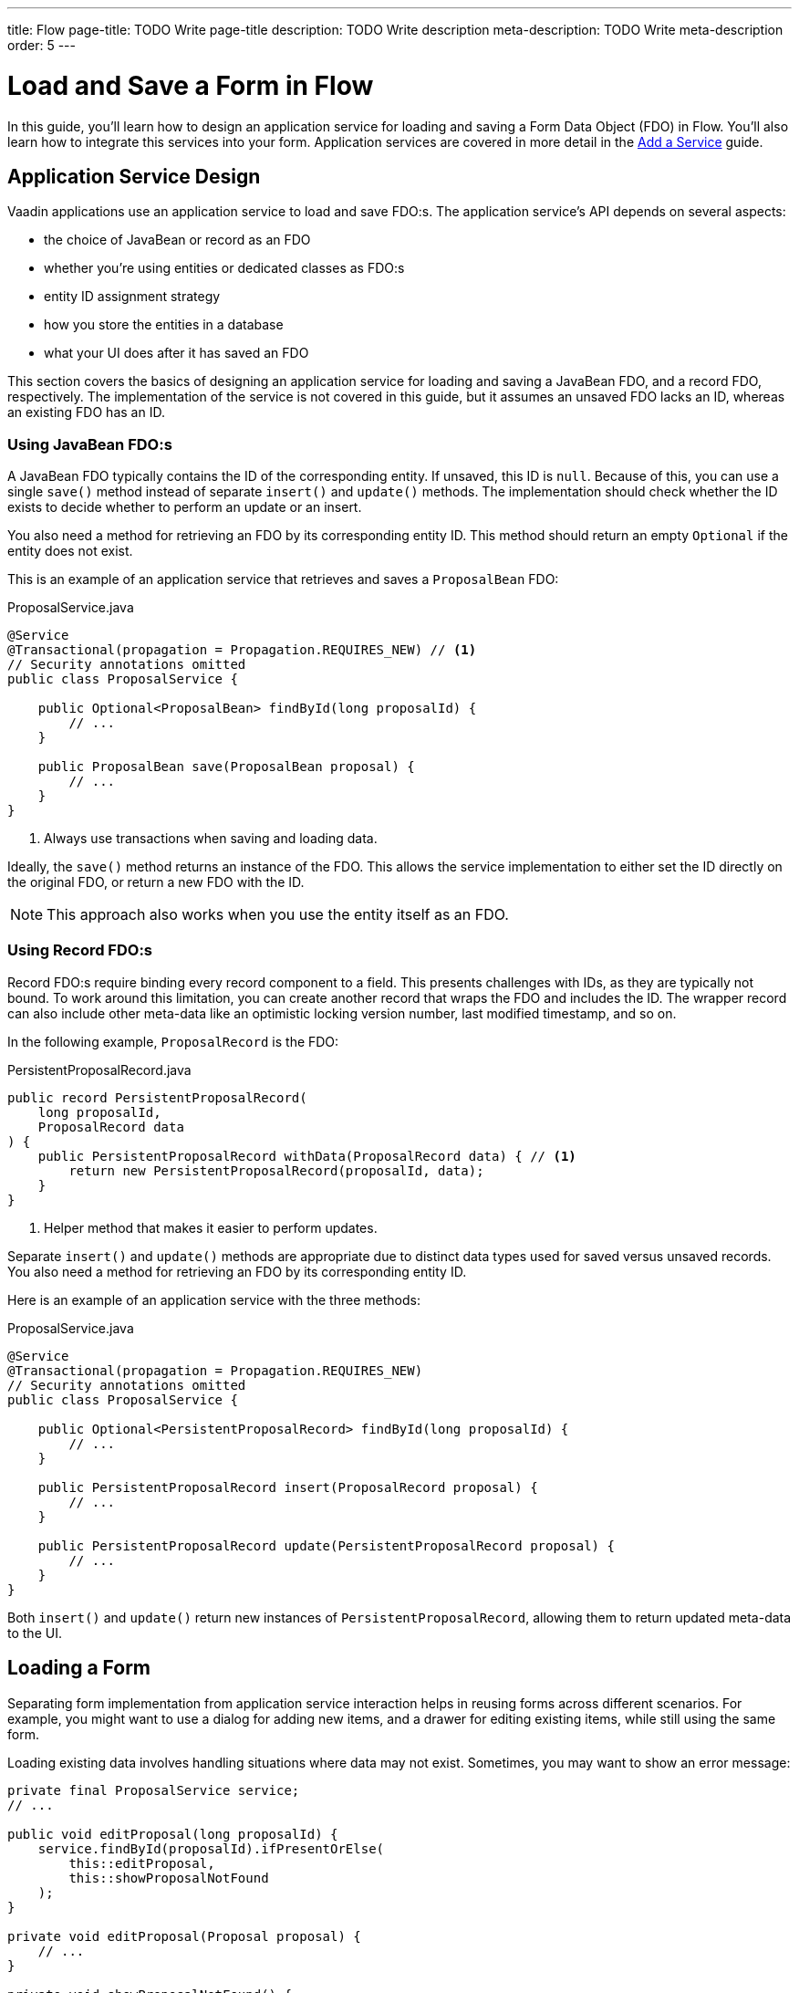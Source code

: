 ---
title: Flow
page-title: TODO Write page-title
description: TODO Write description
meta-description: TODO Write meta-description
order: 5
---


= Load and Save a Form in Flow
:toclevels: 2

In this guide, you'll learn how to design an application service for loading and saving a Form Data Object (FDO) in Flow. You'll also learn how to integrate this services into your form. Application services are covered in more detail in the <<../../business-logic/add-service#,Add a Service>> guide.


== Application Service Design

Vaadin applications use an application service to load and save FDO:s. The application service's API depends on several aspects:

* the choice of JavaBean or record as an FDO
* whether you're using entities or dedicated classes as FDO:s
* entity ID assignment strategy
* how you store the entities in a database
* what your UI does after it has saved an FDO

This section covers the basics of designing an application service for loading and saving a JavaBean FDO, and a record FDO, respectively. The implementation of the service is not covered in this guide, but it assumes an unsaved FDO lacks an ID, whereas an existing FDO has an ID.


=== Using JavaBean FDO:s

A JavaBean FDO typically contains the ID of the corresponding entity. If unsaved, this ID is `null`. Because of this, you can use a single `save()` method instead of separate `insert()` and `update()` methods. The implementation should check whether the ID exists to decide whether to perform an update or an insert.

You also need a method for retrieving an FDO by its corresponding entity ID. This method should return an empty `Optional` if the entity does not exist.

This is an example of an application service that retrieves and saves a `ProposalBean` FDO:

.ProposalService.java
[source,java]
----
@Service
@Transactional(propagation = Propagation.REQUIRES_NEW) // <1>
// Security annotations omitted
public class ProposalService {

    public Optional<ProposalBean> findById(long proposalId) {
        // ...
    }

    public ProposalBean save(ProposalBean proposal) {
        // ...
    }
}
----
<1> Always use transactions when saving and loading data.

Ideally, the `save()` method returns an instance of the FDO. This allows the service implementation to either set the ID directly on the original FDO, or return a new FDO with the ID.

[NOTE]
This approach also works when you use the entity itself as an FDO.


=== Using Record FDO:s

Record FDO:s require binding every record component to a field. This presents challenges with IDs, as they are typically not bound. To work around this limitation, you can create another record that wraps the FDO and includes the ID. The wrapper record can also include other meta-data like an optimistic locking version number, last modified timestamp, and so on.

In the following example, `ProposalRecord` is the FDO:

.PersistentProposalRecord.java
[source,java]
----
public record PersistentProposalRecord(
    long proposalId,
    ProposalRecord data
) {    
    public PersistentProposalRecord withData(ProposalRecord data) { // <1>
        return new PersistentProposalRecord(proposalId, data);
    }
}
----
<1> Helper method that makes it easier to perform updates.

Separate `insert()` and `update()` methods are appropriate due to distinct data types used for saved versus unsaved records. You also need a method for retrieving an FDO by its corresponding entity ID. 

Here is an example of an application service with the three methods:

.ProposalService.java
[source,java]
----
@Service
@Transactional(propagation = Propagation.REQUIRES_NEW)
// Security annotations omitted
public class ProposalService {

    public Optional<PersistentProposalRecord> findById(long proposalId) {
        // ...
    }

    public PersistentProposalRecord insert(ProposalRecord proposal) {
        // ...
    }

    public PersistentProposalRecord update(PersistentProposalRecord proposal) {
        // ...
    }
}
----

Both `insert()` and `update()` return new instances of `PersistentProposalRecord`, allowing them to return updated meta-data to the UI.


== Loading a Form

Separating form implementation from application service interaction helps in reusing forms across different scenarios. For example, you might want to use a dialog for adding new items, and a drawer for editing existing items, while still using the same form.

Loading existing data involves handling situations where data may not exist. Sometimes, you may want to show an error message:

[source,java]
----
private final ProposalService service;
// ...

public void editProposal(long proposalId) {
    service.findById(proposalId).ifPresentOrElse(
        this::editProposal, 
        this::showProposalNotFound
    );
}

private void editProposal(Proposal proposal) {
    // ...
}

private void showProposalNotFound() {
    // ...
}
----

Other times, you may want to show the form for adding a new item:

[source,java]
----
private final ProposalService service;
// ...

public void editProposal(long proposalId) {
    service.findById(proposalId).ifPresentOrElse(
        this::editProposal, 
        this::newProposal
    );
}

private void editProposal(Proposal proposal) {
    // ...
}

private void newProposal() {
    // ...
}
----

The code is easier to read if you design the methods so that they can be passed as method references to the `Optional` returned by the application service.


=== Using JavaBean FDO:s

In *buffered mode*, you use the FDO to populate the form with existing data. Since the FDO also contains the ID, you should store it in a local field for future reference, as demonstrated in the following example:

[source,java]
----
private final ProposalForm form;
private final H1 title;
// tag::snippet[]
private ProposalBean proposal;
// end::snippet[]
// ...

private void editProposal(ProposalBean proposal) {
// tag::snippet[]
    this.proposal = proposal;
    form.read(proposal);
// end::snippet[]
    title.setText("Edit Proposal");
}

private void newProposal() {
// tag::snippet[]
    this.proposal = new ProposalBean(); // <1>
    form.clear();
// end::snippet[]
    title.setText("New Proposal");
}
----
<1> Storing an empty `ProposalBean` instead of `null` makes the code for saving the form simpler.

*Write-through mode* requires an FDO for both existing data and creating new entries. Again, since the FDO contains the ID, you should store it in a local field:

[source,java]
----
private final ProposalForm form;
private final H1 title;
// tag::snippet[]
private ProposalBean proposal;
// end::snippet[]
// ...

private void editProposal(ProposalBean proposal) {
// tag::snippet[]
    this.proposal = proposal;
    form.bind(proposal);
// end::snippet[]
    if (proposal.getProposalId() == null) {
        title.setText("New Proposal");
    } else {
        title.setText("Edit Proposal");
    }
}

private void newProposal() {
    editProposal(new ProposalBean());
}
----


=== Using Record FDO:s

For record FDO:s, you need to store the wrapper record in a local field to access its ID:

[source,java]
----
private final ProposalForm form;
private final H1 title;
// tag::snippet[]
private PersistentProposalRecord proposal;
// end::snippet[]
// ...

private void editProposal(PersistentProposalRecord proposal) {
// tag::snippet[]
    this.proposal = proposal;
    form.read(proposal.data());
// end::snippet[]
    title.setText("Edit Proposal");
}

private void newProposal() {
// tag::snippet[]
    this.proposal = null; // <1>
    form.clear();
// end::snippet[]
    title.setText("New Proposal");
}
----
<1> As the wrapper ID cannot have a `null` ID, you have to set the local field to `null` when adding new items.


== Saving a Form

Saving forms typically follows the same pattern regardless of the FDO:

1. Validate the form.
2. Update the FDO.
3. Call the application service to save the FDO.
4. Re-initialize the form with the FDO returned by the service.


=== Using JavaBean FDO:s

In *buffered mode*, the form explicitly updates the FDO. This operation includes validation, as explained in the <<../add-form/flow#writing-to-a-bean,Add a Form>> guide:

[source,java]
----
private final ProposalService service;
private final ProposalForm form;
private ProposalBean proposal;
// ...

private void saveProposal() {
    if (form.write(proposal)) { // <1>
        var savedProposal = service.save(proposal);
        editProposal(savedProposal);
    }
}
----
<1> Validates the form and updates the FDO if successful.

In *write-through mode*, only validation is necessary before calling the application service:

[source,java]
----
private final ProposalService service;
private final ProposalForm form;
private ProposalBean proposal;
// ...

private void saveProposal() {
    if (form.isValid()) {
        var savedProposal = service.save(proposal);
        editProposal(savedProposal);
    }
}
----


=== Using Record FDO:s

For record FDO:s, the save operation distinguishes between inserts and updates:

[source,java]
----
private final ProposalService service;
private final ProposalForm form;
private PersistentProposalRecord proposal;
// ...

private void saveProposal() {
    form.write() // <1>
        .ifPresent(formDataObject -> { 
            if (proposal == null) {
                editProposal(service.insert(formDataObject));
            } else {
                editProposal(service.update(proposal.withData(formDataObject)));
            }
        });
}
----
<1> Validates the form and returns a new FDO record if successful.

// TODO Add mini tutorial later. It should be about creating a proper form for adding new tasks to the todo list.
